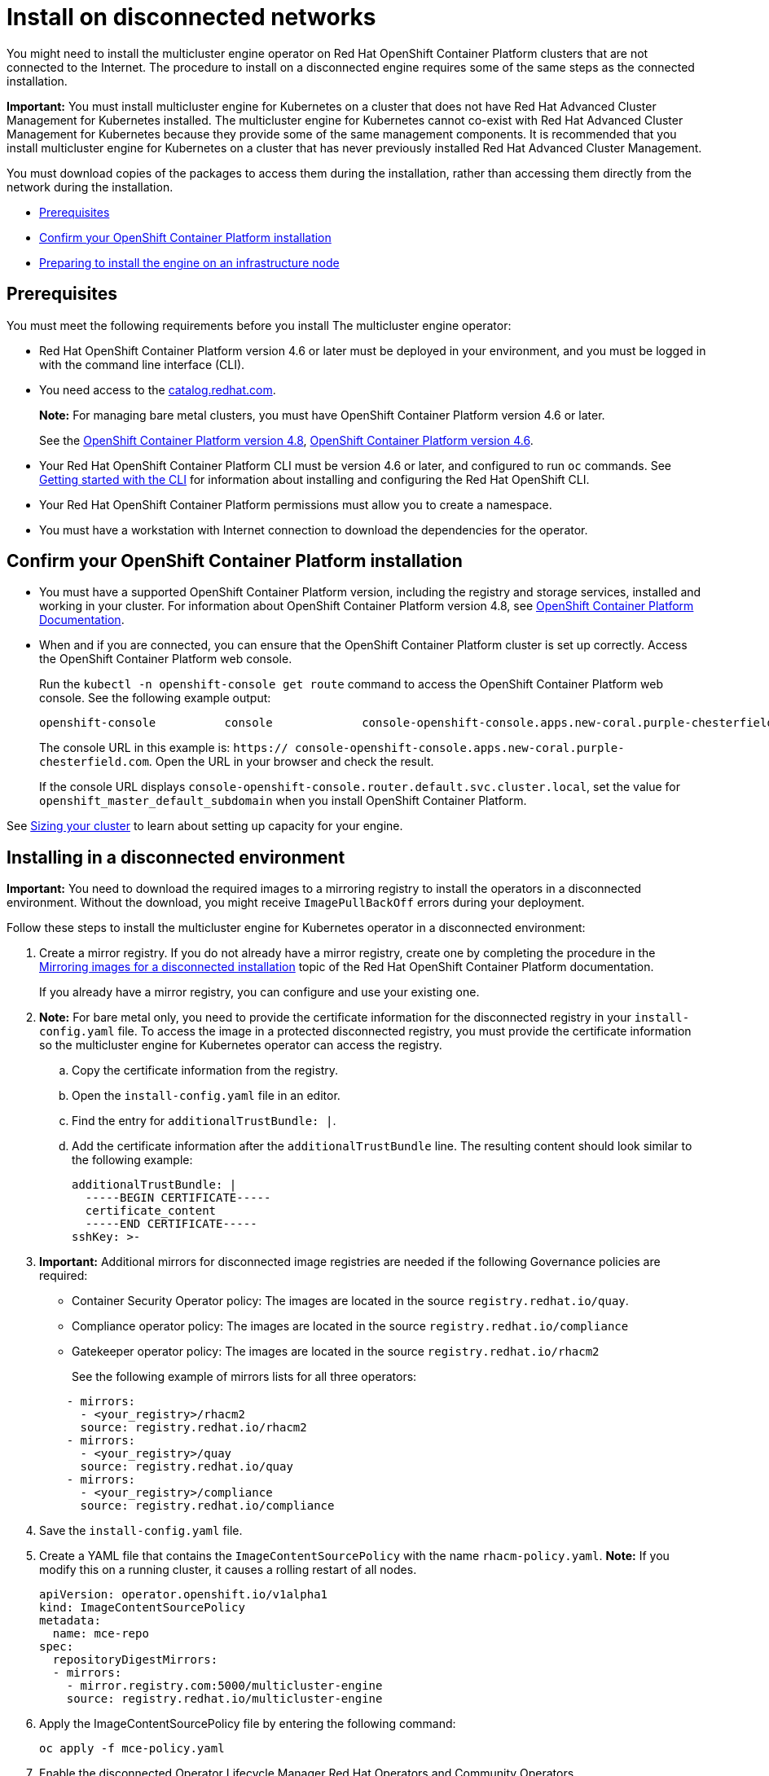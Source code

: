[#install-on-disconnected-networks]
= Install on disconnected networks

You might need to install the multicluster engine operator on Red Hat OpenShift Container Platform clusters that are not connected to the Internet. The procedure to install on a disconnected engine requires some of the same steps as the connected installation.

*Important:* You must install multicluster engine for Kubernetes on a cluster that does not have Red Hat Advanced Cluster Management for Kubernetes installed. The multicluster engine for Kubernetes cannot co-exist with Red Hat Advanced Cluster Management for Kubernetes because they provide some of the same management components. It is recommended that you install multicluster engine for Kubernetes on a cluster that has never previously installed Red Hat Advanced Cluster Management.

You must download copies of the packages to access them during the installation, rather than accessing them directly from the network during the installation.

* <<disconnect-prerequisites,Prerequisites>>
* <<confirm-ocp-installation-2,Confirm your OpenShift Container Platform installation>>
* <<installing-on-infra-node,Preparing to install the engine on an infrastructure node>>

[#disconnect-prerequisites]
== Prerequisites 

You must meet the following requirements before you install The multicluster engine operator:

* Red Hat OpenShift Container Platform version 4.6 or later must be deployed in your environment, and you must be logged in with the command line interface (CLI). 

* You need access to the https://catalog.redhat.com/software/containers/search?p=1&application_categories_list=Container%20Platform%20%2F%20Management[catalog.redhat.com].
+
*Note:* For managing bare metal clusters, you must have OpenShift Container Platform version 4.6 or later.
+
See the https://access.redhat.com/documentation/en-us/openshift_container_platform/4.8/html/installing/index[OpenShift Container Platform version 4.8], https://docs.openshift.com/container-platform/4.6/welcome/index.html[OpenShift Container Platform version 4.6].

* Your Red Hat OpenShift Container Platform CLI must be version 4.6 or later, and configured to run `oc` commands. See https://access.redhat.com/documentation/en-us/openshift_container_platform/4.8/html/cli_tools/openshift-cli-oc#cli-getting-started[Getting started with the CLI] for information about installing and configuring the Red Hat OpenShift CLI.
* Your Red Hat OpenShift Container Platform permissions must allow you to create a namespace.
* You must have a workstation with Internet connection to download the dependencies for the operator.

[#confirm-ocp-installation-2]
== Confirm your OpenShift Container Platform installation

* You must have a supported OpenShift Container Platform version, including the registry and storage services, installed and working in your cluster. For information about OpenShift Container Platform version 4.8, see https://access.redhat.com/documentation/en-us/openshift_container_platform/4.8/[OpenShift Container Platform Documentation].

* When and if you are connected, you can ensure that the OpenShift Container Platform cluster is set up correctly. Access the OpenShift Container Platform web console.

+
Run the `kubectl -n openshift-console get route` command to access the OpenShift Container Platform web console.
See the following example output:

+
----
openshift-console          console             console-openshift-console.apps.new-coral.purple-chesterfield.com                       console              https   reencrypt/Redirect     None
----

+
The console URL in this example is: `https:// console-openshift-console.apps.new-coral.purple-chesterfield.com`.
Open the URL in your browser and check the result.

+
If the console URL displays `console-openshift-console.router.default.svc.cluster.local`, set the value for `openshift_master_default_subdomain` when you install OpenShift Container Platform.

See xref:../install/plan_capacity.adoc#sizing-your-cluster[Sizing your cluster] to learn about setting up capacity for your engine.

[#installing-in-a-disconnected-environment]
== Installing in a disconnected environment

*Important:* You need to download the required images to a mirroring registry to install the operators in a disconnected environment. Without the download, you might receive `ImagePullBackOff` errors during your deployment.

Follow these steps to install the multicluster engine for Kubernetes operator in a disconnected environment:

. Create a mirror registry. If you do not already have a mirror registry, create one by completing the procedure in the https://access.redhat.com/documentation/en-us/openshift_container_platform/4.8/html/installing/installing-mirroring-installation-images[Mirroring images for a disconnected installation] topic of the Red Hat OpenShift Container Platform documentation.

+
If you already have a mirror registry, you can configure and use your existing one.

. *Note:* For bare metal only, you need to provide the certificate information for the disconnected registry in your `install-config.yaml` file. To access the image in a protected disconnected registry, you must provide the certificate information so the multicluster engine for Kubernetes operator can access the registry.

.. Copy the certificate information from the registry.
.. Open the `install-config.yaml` file in an editor.
.. Find the entry for `additionalTrustBundle: |`.
.. Add the certificate information after the `additionalTrustBundle` line. The resulting content should look similar to the following example:

+
[source,yaml]
----
additionalTrustBundle: |
  -----BEGIN CERTIFICATE-----
  certificate_content
  -----END CERTIFICATE-----
sshKey: >-
----

+ 
. *Important:* Additional mirrors for disconnected image registries are needed if the following Governance policies are required:

- Container Security Operator policy: The images are located in the source `registry.redhat.io/quay`.

- Compliance operator policy: The images are located in the source `registry.redhat.io/compliance`

- Gatekeeper operator policy: The images are located in the source `registry.redhat.io/rhacm2`

+
See the following example of mirrors lists for all three operators:

+
[source,yaml]
----
    - mirrors:
      - <your_registry>/rhacm2
      source: registry.redhat.io/rhacm2
    - mirrors:
      - <your_registry>/quay
      source: registry.redhat.io/quay
    - mirrors:
      - <your_registry>/compliance
      source: registry.redhat.io/compliance
----

. Save the `install-config.yaml` file.

. Create a YAML file that contains the `ImageContentSourcePolicy` with the name `rhacm-policy.yaml`. *Note:* If you modify this on a running cluster, it causes a rolling restart of all nodes.
+
[source,yaml]
----
apiVersion: operator.openshift.io/v1alpha1
kind: ImageContentSourcePolicy
metadata:
  name: mce-repo
spec:
  repositoryDigestMirrors:
  - mirrors:
    - mirror.registry.com:5000/multicluster-engine
    source: registry.redhat.io/multicluster-engine
----

. Apply the ImageContentSourcePolicy file by entering the following command:
+
----
oc apply -f mce-policy.yaml
----

. Enable the disconnected  Operator Lifecycle Manager Red Hat Operators and Community Operators.
+
the multicluster engine for Kubernetes operator is included in the  Operator Lifecycle Manager Red Hat Operator catalog.

. Configure the disconnected  Operator Lifecycle Manager for the Red Hat Operator catalog. Follow the steps in the https://access.redhat.com/documentation/en-us/openshift_container_platform/4.8/html/operators/administrator-tasks# Operator Lifecycle Manager-restricted-networks[Using Operator Lifecycle Manager on restricted networks] topic of the Red Hat OpenShift Container Platform documentation.

. Now that you have the image in the disconnected  Operator Lifecycle Manager, continue to install the multicluster engine for Kubernetes operator for Kubernetes from the  Operator Lifecycle Manager catalog.

See xref:../install/install_connected.adoc#installing-while-connected-online[Installing while connected online] for the required steps.
